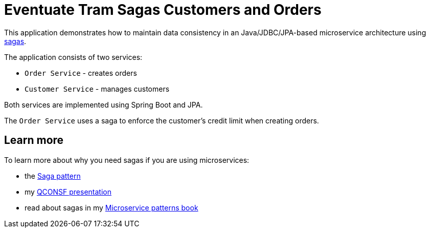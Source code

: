 
= Eventuate Tram Sagas Customers and Orders

This application  demonstrates how to maintain data consistency in an Java/JDBC/JPA-based  microservice architecture using http://microservices.io/patterns/data/saga.html[sagas].

The application consists of two services:

* `Order Service` - creates orders
* `Customer Service` - manages customers

Both services are implemented using Spring Boot and JPA.

The `Order Service` uses a saga to enforce the customer's credit limit when creating orders.

== Learn more

To learn more about why you need sagas if you are using microservices:

* the http://microservices.io/patterns/data/saga.html[Saga pattern]
*  my  http://microservices.io/microservices/news/2017/12/04/qconsf2017-presentation.html[QCONSF presentation]
* read about sagas in my https://www.manning.com/books/microservice-patterns[Microservice patterns book]
